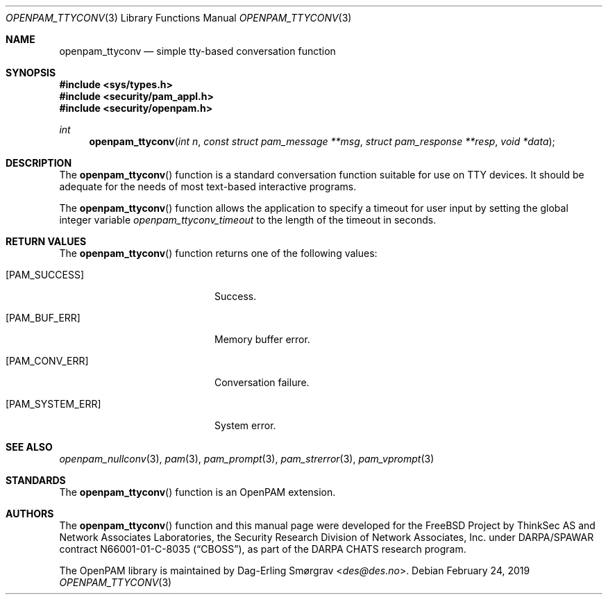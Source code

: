 .\" Generated from openpam_ttyconv.c by gendoc.pl
.\" $OpenPAM: openpam_ttyconv.c 938 2017-04-30 21:34:42Z des $
.Dd February 24, 2019
.Dt OPENPAM_TTYCONV 3
.Os
.Sh NAME
.Nm openpam_ttyconv
.Nd simple tty-based conversation function
.Sh SYNOPSIS
.In sys/types.h
.In security/pam_appl.h
.In security/openpam.h
.Ft "int"
.Fn openpam_ttyconv "int n" "const struct pam_message **msg" "struct pam_response **resp" "void *data"
.Sh DESCRIPTION
The
.Fn openpam_ttyconv
function is a standard conversation function
suitable for use on TTY devices.
It should be adequate for the needs of most text-based interactive
programs.
.Pp
The
.Fn openpam_ttyconv
function allows the application to specify a
timeout for user input by setting the global integer variable
.Va openpam_ttyconv_timeout
to the length of the timeout in seconds.
.Pp
.Sh RETURN VALUES
The
.Fn openpam_ttyconv
function returns one of the following values:
.Bl -tag -width 18n
.It Bq Er PAM_SUCCESS
Success.
.It Bq Er PAM_BUF_ERR
Memory buffer error.
.It Bq Er PAM_CONV_ERR
Conversation failure.
.It Bq Er PAM_SYSTEM_ERR
System error.
.El
.Sh SEE ALSO
.Xr openpam_nullconv 3 ,
.Xr pam 3 ,
.Xr pam_prompt 3 ,
.Xr pam_strerror 3 ,
.Xr pam_vprompt 3
.Sh STANDARDS
The
.Fn openpam_ttyconv
function is an OpenPAM extension.
.Sh AUTHORS
The
.Fn openpam_ttyconv
function and this manual page were
developed for the
.Fx
Project by ThinkSec AS and Network Associates Laboratories, the
Security Research Division of Network Associates, Inc.\& under
DARPA/SPAWAR contract N66001-01-C-8035
.Pq Dq CBOSS ,
as part of the DARPA CHATS research program.
.Pp
The OpenPAM library is maintained by
.An Dag-Erling Sm\(/orgrav Aq Mt des@des.no .
